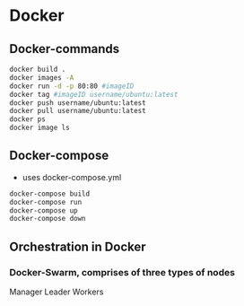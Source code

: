 * Docker

** Docker-commands
#+begin_src bash
docker build .
docker images -A
docker run -d -p 80:80 #imageID
docker tag #imageID username/ubuntu:latest
docker push username/ubuntu:latest
docker pull username/ubuntu:latest
docker ps
docker image ls
#+end_src

** Docker-compose
- uses docker-compose.yml
#+begin_src bash
docker-compose build
docker-compose run
docker-compose up
docker-compose down
#+end_src

** Orchestration in Docker
*** Docker-Swarm, comprises of three types of nodes
Manager
Leader
Workers
